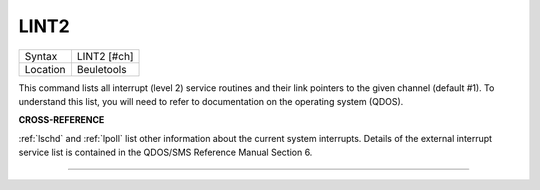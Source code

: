 ..  _lint2:

LINT2
=====

+----------+-------------------------------------------------------------------+
| Syntax   |  LINT2 [#ch]                                                      |
+----------+-------------------------------------------------------------------+
| Location |  Beuletools                                                       |
+----------+-------------------------------------------------------------------+

This command lists all interrupt (level 2) service routines and their
link pointers to the given channel (default #1). To understand this
list, you will need to refer to documentation on the operating system
(QDOS).

**CROSS-REFERENCE**

:ref:`lschd` and :ref:`lpoll`
list other information about the current system interrupts. Details of
the external interrupt service list is contained in the QDOS/SMS
Reference Manual Section 6.

--------------



